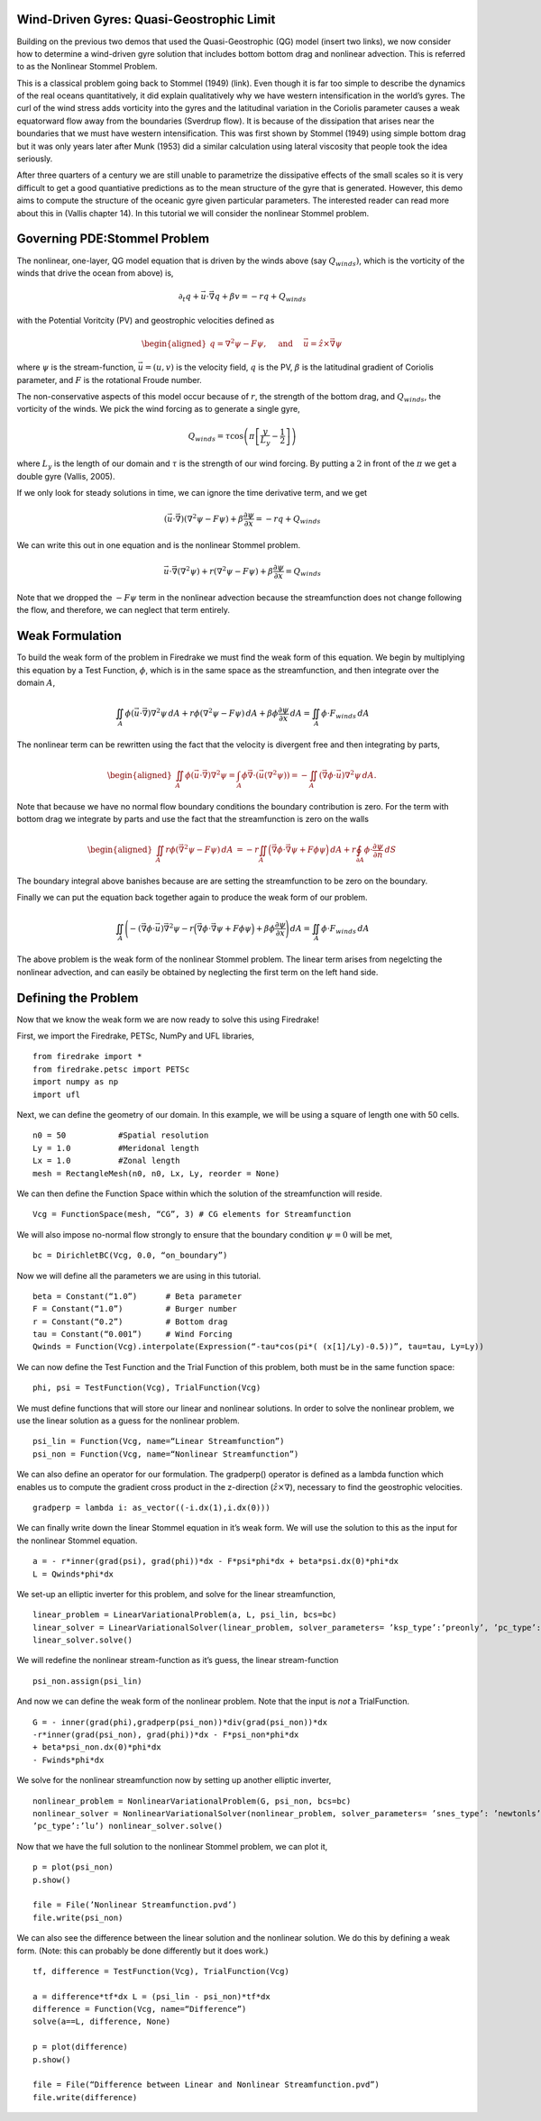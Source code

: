 Wind-Driven Gyres: Quasi-Geostrophic Limit
==========================================

Building on the previous two demos that used the Quasi-Geostrophic
(QG) model (insert two links), we now consider how to determine a
wind-driven gyre solution that includes bottom bottom drag and
nonlinear advection. This is referred to as the Nonlinear Stommel
Problem.

This is a classical problem going back to Stommel (1949) (link). Even
though it is far too simple to describe the dynamics of the real
oceans quantitatively, it did explain qualitatively why we have
western intensification in the world’s gyres. The curl of the wind
stress adds vorticity into the gyres and the latitudinal variation in
the Coriolis parameter causes a weak equatorward flow away from the
boundaries (Sverdrup flow). It is because of the dissipation that
arises near the boundaries that we must have western intensification.
This was first shown by Stommel (1949) using simple bottom drag but it
was only years later after Munk (1953) did a similar calculation using
lateral viscosity that people took the idea seriously.

After three quarters of a century we are still unable to parametrize
the dissipative effects of the small scales so it is very difficult to
get a good quantiative predictions as to the mean structure of the
gyre that is generated. However, this demo aims to compute the
structure of the oceanic gyre given particular parameters. The
interested reader can read more about this in (Vallis chapter 14). In
this tutorial we will consider the nonlinear Stommel problem.

Governing PDE:Stommel Problem
=============================

The nonlinear, one-layer, QG model equation that is driven by the winds
above (say :math:`Q_{winds})`, which is the vorticity of the winds that
drive the ocean from above) is,

.. math:: \partial_{t}q + \vec{u} \cdot \vec{\nabla} q + \beta v = -rq + Q_{winds}

with the Potential Voritcity (PV) and geostrophic velocities defined as

.. math::

   \begin{aligned}
   q = \nabla^2 \psi - F \psi,
   \quad \mbox{ and } \quad
   \vec u = \hat z \times \vec\nabla \psi\end{aligned}

where :math:`\psi` is the stream-function, :math:`\vec{u}=(u, v)` is the
velocity field, :math:`q` is the PV, :math:`\beta`
is the latitudinal gradient of Coriolis parameter, and :math:`F` is the
rotational Froude number.

The non-conservative aspects of this model
occur because of :math:`r`, the strength of the bottom drag, and
:math:`Q_{winds}`, the vorticity of the winds. We pick the wind forcing
as to generate a single gyre,

.. math:: Q_{winds} = \tau \cos\left( \pi \left[\frac{y}{L_y} - \frac{1}{2} \right] \right)

where :math:`L_y` is the length of our domain and :math:`\tau` is the strength of our wind forcing. By putting a :math:`2` in front of the :math:`\pi` we
get a double gyre (Vallis, 2005).

If we only look for steady solutions
in time, we can ignore the time derivative term, and we get

.. math::

   \begin{gathered}
   (\vec{u} \cdot \vec\nabla)\left( \nabla^2 \psi - F \psi\right)
   + \beta \frac{\partial \psi}{\partial x} = - rq + Q_{winds} 
   \end{gathered}

We can write this out in one equation and is the nonlinear Stommel
problem.

.. math::

   \begin{gathered}
   \vec u \cdot \vec\nabla \left( \nabla^2 \psi \right) + r(\nabla^{2} \psi - F\psi) + \beta \frac{\partial \psi}{\partial x} =  Q_{winds} 
   \end{gathered}

Note that we dropped the :math:`-F \psi` term in the nonlinear advection
because the streamfunction does not change following the flow, and
therefore, we can neglect that term entirely.

Weak Formulation
================

To build the weak form of the problem in Firedrake we must find the weak
form of this equation. We begin by multiplying this equation by a Test
Function, :math:`\phi`, which is in the same space as the
streamfunction, and then integrate over the domain :math:`A`,

.. math:: \iint_{A} \phi (\vec u \cdot \vec\nabla) \nabla^2 \psi \,dA  +  r\phi (\nabla^{2} \psi - F\psi)\,dA + \beta\phi\frac{\partial \psi}{\partial x} \,dA =  \iint_{A} \phi \cdot F_{winds} \,dA

The nonlinear term can be rewritten using the fact that the velocity is
divergent free and then integrating by parts,

.. math::

   \begin{aligned}
   \iint_{A} \phi (\vec u \cdot \vec\nabla) \nabla^2 \psi
   =  \int_{A} \phi \vec\nabla \cdot \left(\vec u (\nabla^2 \psi)\right) 
   = - \iint_{A}( \vec\nabla \phi \cdot \vec u){\nabla}^{2}\psi \, dA.\end{aligned}

Note that because we have no normal flow boundary conditions the
boundary contribution is zero. For the term with bottom drag we
integrate by parts and use the fact that the streamfunction is zero on
the walls

.. math::

   \begin{aligned}
   \iint_{A} r \phi \left( \vec{\nabla}^2 \psi - F \psi \right) \, dA & 
   = -r \iint_{A}  \Big(\vec{\nabla}\phi \cdot \vec{\nabla}\psi
   + F \phi \psi \Big)\, dA
   + r \oint_{\partial A} \phi \cdot \frac{\partial \psi}{\partial n} \,dS
  \end{aligned}

The boundary integral above banishes because are are setting the streamfunction to be zero on the boundary.

Finally we can put the equation back together again to produce the weak form of our problem.

.. math:: \iint_{A} \Bigg( - (\vec\nabla \phi \cdot \vec u) \vec{\nabla}^{2}\psi  -r \Big(\vec{\nabla}\phi \cdot \vec{\nabla}\psi + F \phi \psi \Big) + \beta\phi\frac{\partial \psi}{\partial x} \Bigg) \,dA =  \iint_{A} \phi \cdot F_{winds} \,dA

The above problem is the weak form of the nonlinear Stommel problem.  The linear term arises from negelcting the nonlinear advection, and can easily be obtained by neglecting the first term on the left hand side.
	  
Defining the Problem
====================

Now that we know the weak form we are now ready to solve this using Firedrake!

First, we import the Firedrake, PETSc, NumPy and UFL libraries, ::

  from firedrake import *
  from firedrake.petsc import PETSc
  import numpy as np
  import ufl

Next, we can define the geometry of our domain. In this example, we
will be using a square of length one with 50 cells. ::
  
  n0 = 50           #Spatial resolution
  Ly = 1.0          #Meridonal length
  Lx = 1.0          #Zonal length
  mesh = RectangleMesh(n0, n0, Lx, Ly, reorder = None)

We can then define the Function Space within which the
solution of the streamfunction will reside. ::

  Vcg = FunctionSpace(mesh, “CG”, 3) # CG elements for Streamfunction

We will also impose no-normal flow strongly to ensure that the
boundary condition :math:`\psi = 0` will be met, ::
  
  bc = DirichletBC(Vcg, 0.0, “on_boundary”)

Now we will define all the parameters we are using in this tutorial. ::

  beta = Constant(“1.0”)      # Beta parameter
  F = Constant(“1.0”)         # Burger number
  r = Constant(“0.2”)         # Bottom drag
  tau = Constant(“0.001”)     # Wind Forcing
  Qwinds = Function(Vcg).interpolate(Expression(“-tau*cos(pi*( (x[1]/Ly)-0.5))”, tau=tau, Ly=Ly))

We can now define the Test Function and the Trial Function of this problem, both must be in the same function space::

  phi, psi = TestFunction(Vcg), TrialFunction(Vcg)

We must define functions that will store our linear and nonlinear solutions.
In order to solve the nonlinear problem, we use the linear
solution as a guess for the nonlinear problem. ::

  psi_lin = Function(Vcg, name=“Linear Streamfunction”)
  psi_non = Function(Vcg, name=“Nonlinear Streamfunction”)

We can also define an operator for our formulation.
The gradperp() operator is defined as a lambda function which enables us
to compute the gradient cross product in
the z-direction (:math:`\hat{z}\times\nabla`), necessary to find 
the geostrophic velocities. ::

  gradperp = lambda i: as_vector((-i.dx(1),i.dx(0)))

We can finally write down the linear Stommel equation in it’s weak
form. We will use the solution to this as the input for the nonlinear
Stommel equation. ::

  a = - r*inner(grad(psi), grad(phi))*dx - F*psi*phi*dx + beta*psi.dx(0)*phi*dx
  L = Qwinds*phi*dx

We set-up an elliptic inverter for this problem, and solve for the
linear streamfunction, ::

  linear_problem = LinearVariationalProblem(a, L, psi_lin, bcs=bc)
  linear_solver = LinearVariationalSolver(linear_problem, solver_parameters= ’ksp_type’:’preonly’, ’pc_type’:’lu’)
  linear_solver.solve()

We will redefine the nonlinear stream-function as it’s guess, the
linear stream-function ::

  psi_non.assign(psi_lin)

And now we can define the weak form of the nonlinear problem. Note
that the input is *not* a TrialFunction. ::

  G = - inner(grad(phi),gradperp(psi_non))*div(grad(psi_non))*dx
  -r*inner(grad(psi_non), grad(phi))*dx - F*psi_non*phi*dx
  + beta*psi_non.dx(0)*phi*dx
  - Fwinds*phi*dx

We solve for the nonlinear streamfunction now by setting up another
elliptic inverter, ::

  nonlinear_problem = NonlinearVariationalProblem(G, psi_non, bcs=bc)
  nonlinear_solver = NonlinearVariationalSolver(nonlinear_problem, solver_parameters= ’snes_type’: ’newtonls’, ’ksp_type’:’preonly’,
  ’pc_type’:’lu’) nonlinear_solver.solve()

Now that we have the full solution to the nonlinear Stommel problem,
we can plot it, ::

  p = plot(psi_non)
  p.show()

  file = File(’Nonlinear Streamfunction.pvd’)
  file.write(psi_non)

We can also see the difference between the linear solution and the
nonlinear solution. We do this by defining a weak form.  (Note: this can probably be done differently but it does work.) :: 

  tf, difference = TestFunction(Vcg), TrialFunction(Vcg)

  a = difference*tf*dx L = (psi_lin - psi_non)*tf*dx
  difference = Function(Vcg, name=“Difference”)
  solve(a==L, difference, None)

  p = plot(difference)
  p.show()

  file = File(“Difference between Linear and Nonlinear Streamfunction.pvd”)
  file.write(difference) 
